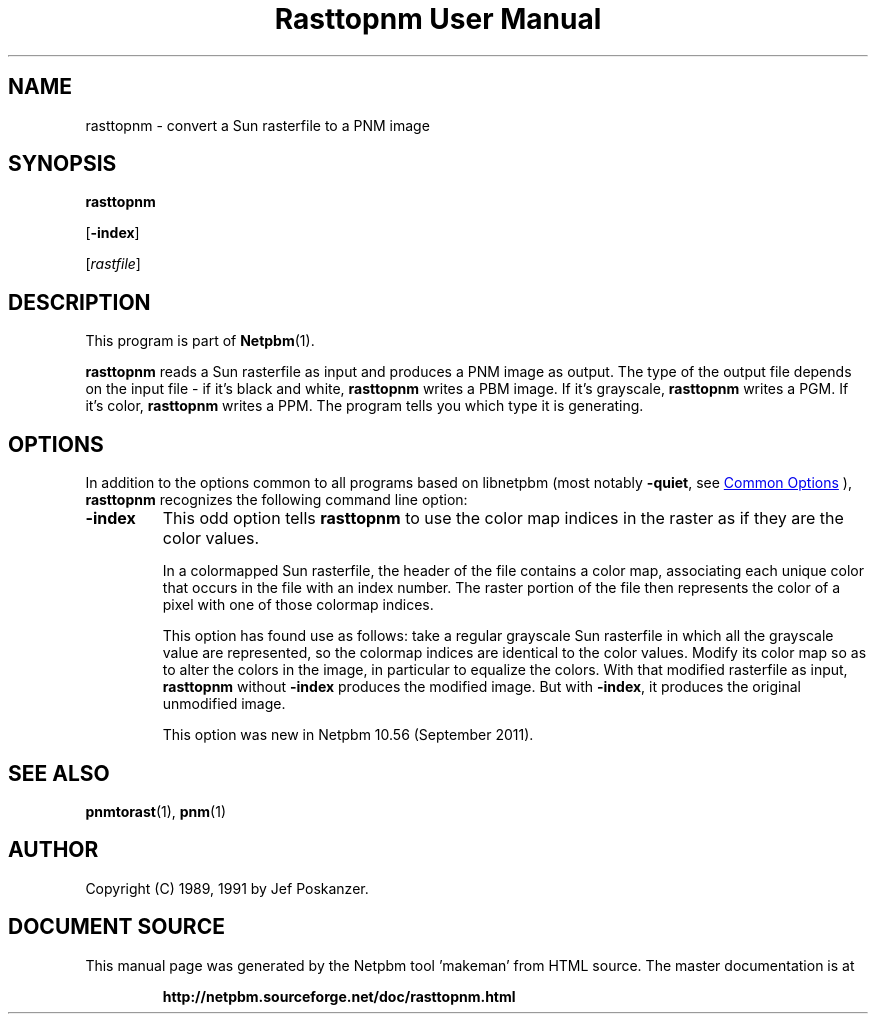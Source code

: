 \
.\" This man page was generated by the Netpbm tool 'makeman' from HTML source.
.\" Do not hand-hack it!  If you have bug fixes or improvements, please find
.\" the corresponding HTML page on the Netpbm website, generate a patch
.\" against that, and send it to the Netpbm maintainer.
.TH "Rasttopnm User Manual" 1 "16 August 2011" "netpbm documentation"

.SH NAME
rasttopnm - convert a Sun rasterfile to a PNM image

.UN synopsis
.SH SYNOPSIS

\fBrasttopnm\fP

[\fB-index\fP]

[\fIrastfile\fP]

.UN description
.SH DESCRIPTION
.PP
This program is part of
.BR "Netpbm" (1)\c
\&.
.PP
\fBrasttopnm\fP reads a Sun rasterfile as input and produces a PNM
image as output.  The type of the output file depends on the input
file - if it's black and white, \fBrasttopnm\fP writes a PBM image.
If it's grayscale, \fBrasttopnm\fP writes a PGM.  If it's color,
\fBrasttopnm\fP writes a PPM.  The program tells you which type it is
generating.

.UN options
.SH OPTIONS
.PP
In addition to the options common to all programs based on libnetpbm
(most notably \fB-quiet\fP, see 
.UR index.html#commonoptions
 Common Options
.UE
\&), \fBrasttopnm\fP recognizes the following
command line option:


  
.TP
\fB-index\fP
This odd option tells \fBrasttopnm\fP to use the color map indices in
the raster as if they are the color values.
.sp
In a colormapped Sun rasterfile, the header of the file contains a color
map, associating each unique color that occurs in the file with an index
number.  The raster portion of the file then represents the color of a pixel
with one of those colormap indices.
.sp
This option has found use as follows: take a regular grayscale Sun
rasterfile in which all the grayscale value are represented, so the colormap
indices are identical to the color values.  Modify its color map so as to
alter the colors in the image, in particular to equalize the colors.  With
that modified rasterfile as input, \fBrasttopnm\fP without \fB-index\fP
produces the modified image.  But with \fB-index\fP, it produces the original
unmodified image.
.sp
This option was new in Netpbm 10.56 (September 2011).



.UN seealso
.SH SEE ALSO
.BR "pnmtorast" (1)\c
\&, 
.BR "pnm" (1)\c
\&

.UN author
.SH AUTHOR

Copyright (C) 1989, 1991 by Jef Poskanzer.
.SH DOCUMENT SOURCE
This manual page was generated by the Netpbm tool 'makeman' from HTML
source.  The master documentation is at
.IP
.B http://netpbm.sourceforge.net/doc/rasttopnm.html
.PP